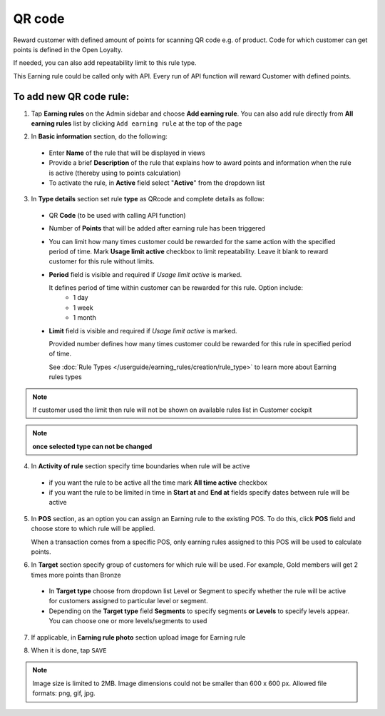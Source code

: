 .. index::
   single: qrcode

QR code
=======

Reward customer with defined amount of points for scanning QR code e.g. of product. Code for which customer can get points is defined in the Open Loyalty. 

If needed, you can also add repeatability limit to this rule type. 

This Earning rule could be called only with API. Every run of API function will reward Customer with defined points. 

To add new QR code rule:
^^^^^^^^^^^^^^^^^^^^^^^^

1. Tap **Earning rules** on the Admin sidebar and choose **Add earning rule**. You can also add rule directly from **All earning rules** list by clicking ``Add earning rule`` at the top of the page 

.. image:: /userguide/_images/add_rule_button.png
   :alt:   Add Rule Options  
   
.. image:: /userguide/_images/basic_rule.png
   :alt:   Add Earning Rule Form

2. In **Basic information** section, do the following:

 - Enter **Name** of the rule that will be displayed in views
 - Provide a brief **Description** of the rule that explains how to award points and information when the rule is active (thereby using to points calculation) 
 - To activate the rule, in **Active** field select "**Active**" from the dropdown list

.. image:: /userguide/_images/qrcode.png
   :alt:   QR code

3. In **Type details** section set rule **type** as QRcode and complete details as follow:

 - QR **Code** (to be used with calling API function) 
 - Number of **Points** that will be added after earning rule has been triggered
 - You can limit how many times customer could be rewarded for the same action with the specified period of time. Mark **Usage limit active** checkbox to limit repeatability. Leave it blank to reward customer for this rule without limits.
 - **Period** field is visible and required if *Usage limit active* is marked.
   
   It defines period of time within customer can be rewarded for this rule. Option include: 
    - 1 day 
    - 1 week
    - 1 month
 - **Limit** field is visible and required if *Usage limit active* is marked. 

   Provided number defines how many times customer could be rewarded for this rule in specified period of time. 

   See :doc:`Rule Types </userguide/earning_rules/creation/rule_type>` to learn more about Earning rules types
   
.. note:: 

    If customer used the limit then rule will not be shown on available rules list in Customer cockpit

.. note:: 

    **once selected type can not be changed**

4. In **Activity of rule** section specify time boundaries when rule will be active

 - if you want the rule to be active all the time mark **All time active** checkbox 
 - if you want the rule to be limited in time in **Start at** and **End at** fields specify dates between rule will be active

5. In **POS** section, as an option you can assign an Earning rule to the existing POS. To do this, click **POS** field and choose store to which rule will be applied. 

   When a transaction comes from a specific POS, only earning rules assigned to this POS will be used to calculate points. 

.. image:: /userguide/_images/rule_pos.png
   :alt:   Earning rule assignment to POS
   
6. In **Target** section specify group of customers for which rule will be used. For example, Gold members will get 2 times more points than Bronze   

 - In **Target type** choose from dropdown list Level or Segment to specify whether the rule will be active for customers assigned to particular level or segment. 
 - Depending on the **Target type** field **Segments** to specify segments **or Levels** to specify levels appear.  You can choose one or more levels/segments to used

.. image:: /userguide/_images/rule_level.png
   :alt:   Earning rule target option
   
.. image:: /userguide/_images/rule_segment.png
   :alt:   Earning rule target option

7. If applicable, in **Earning rule photo** section upload image for Earning rule

.. image:: /userguide/_images/rule_photo.png
   :alt:   Earning rule photo option

8. When it is done, tap ``SAVE``


.. note:: 

    Image size is limited to 2MB. Image dimensions could not be smaller than 600 x 600 px. Allowed file formats: png, gif, jpg.

